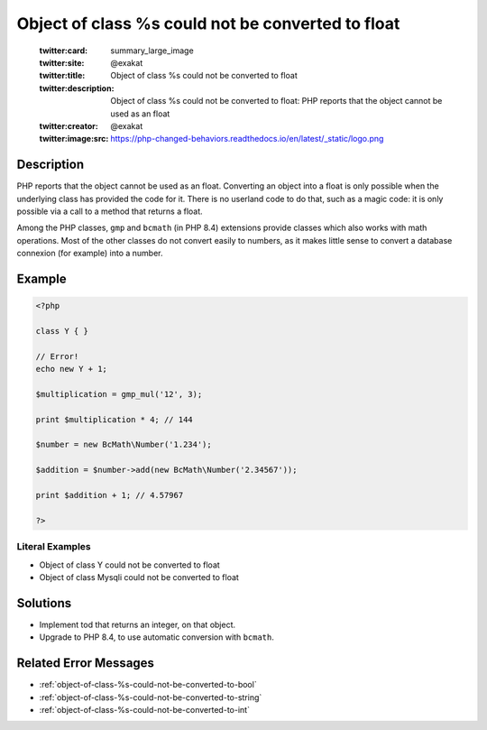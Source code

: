 .. _object-of-class-%s-could-not-be-converted-to-float:

Object of class %s could not be converted to float
--------------------------------------------------
 
	.. meta::
		:description:
			Object of class %s could not be converted to float: PHP reports that the object cannot be used as an float.

	    :og:image: https://php-changed-behaviors.readthedocs.io/en/latest/_static/logo.png
		:og:type: article
		:og:title: Object of class %s could not be converted to float
		:og:description: PHP reports that the object cannot be used as an float
		:og:url: https://php-errors.readthedocs.io/en/latest/messages/object-of-class-%25s-could-not-be-converted-to-float.html
	    :og:locale: en

	:twitter:card: summary_large_image
	:twitter:site: @exakat
	:twitter:title: Object of class %s could not be converted to float
	:twitter:description: Object of class %s could not be converted to float: PHP reports that the object cannot be used as an float
	:twitter:creator: @exakat
	:twitter:image:src: https://php-changed-behaviors.readthedocs.io/en/latest/_static/logo.png
Description
___________
 
PHP reports that the object cannot be used as an float. Converting an object into a float is only possible when the underlying class has provided the code for it. There is no userland code to do that, such as a magic code: it is only possible via a call to a method that returns a float.

Among the PHP classes, ``gmp`` and ``bcmath`` (in PHP 8.4) extensions provide classes which also works with math operations. Most of the other classes do not convert easily to numbers, as it makes little sense to convert a database connexion (for example) into a number.


Example
_______

.. code-block:: php

   <?php
   
   class Y { }
   
   // Error!
   echo new Y + 1; 
   
   $multiplication = gmp_mul('12', 3);
   
   print $multiplication * 4; // 144
   
   $number = new BcMath\Number('1.234');
   
   $addition = $number->add(new BcMath\Number('2.34567'));
   
   print $addition + 1; // 4.57967
   
   ?>


Literal Examples
****************
+ Object of class Y could not be converted to float
+ Object of class Mysqli could not be converted to float

Solutions
_________

+ Implement tod that returns an integer, on that object.
+ Upgrade to PHP 8.4, to use automatic conversion with ``bcmath``.

Related Error Messages
______________________

+ :ref:`object-of-class-%s-could-not-be-converted-to-bool`
+ :ref:`object-of-class-%s-could-not-be-converted-to-string`
+ :ref:`object-of-class-%s-could-not-be-converted-to-int`
